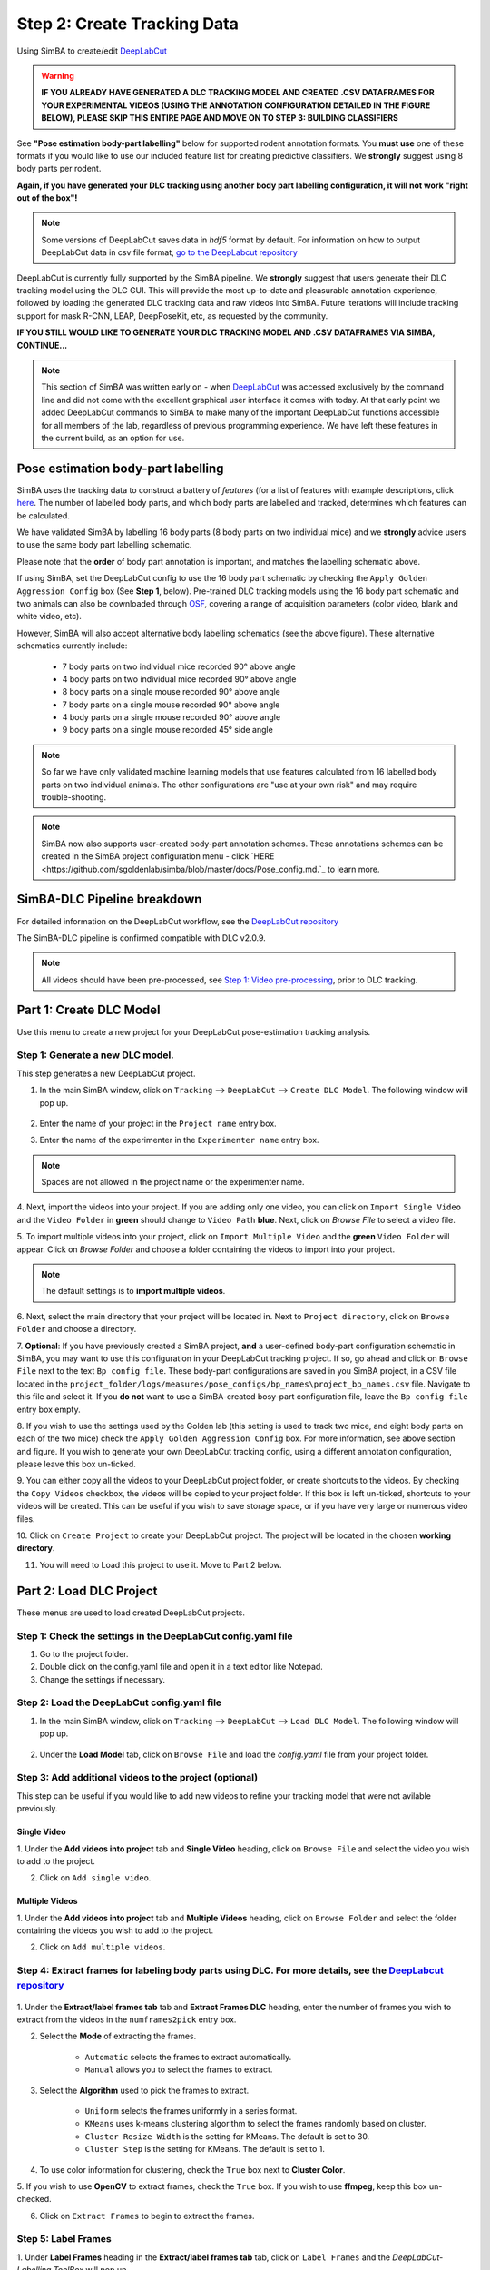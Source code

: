 Step 2: Create Tracking Data
=========================

Using SimBA to create/edit `DeepLabCut <http://www.mousemotorlab.org/deeplabcut) tracking models.>`_

.. warning::

    **IF YOU ALREADY HAVE GENERATED A DLC TRACKING MODEL AND CREATED .CSV DATAFRAMES FOR YOUR EXPERIMENTAL VIDEOS
    (USING THE ANNOTATION CONFIGURATION DETAILED IN THE FIGURE BELOW), PLEASE SKIP THIS ENTIRE PAGE AND MOVE ON TO
    STEP 3: BUILDING CLASSIFIERS**



See **"Pose estimation body-part labelling"** below for supported rodent annotation formats. You **must use** one of
these formats if you would like to use our included feature list for creating predictive classifiers. We **strongly**
suggest using 8 body parts per rodent.

**Again, if you have generated your DLC tracking using another body part labelling configuration, it will not work
"right out of the box"!**

.. Note::
    Some versions of DeepLabCut saves data in *hdf5* format by default. For information on how to output DeepLabCut data
    in csv file format, `go to the DeepLabcut repository <https://github.com/AlexEMG/DeepLabCut/blob/master/deeplabcut/
    pose_estimation_tensorflow/predict_videos.py>`_

DeepLabCut is currently fully supported by the SimBA pipeline. We **strongly** suggest that users generate their DLC
tracking model using the DLC GUI. This will provide the most up-to-date and pleasurable annotation experience, followed
by loading the generated DLC tracking data and raw videos into SimBA. Future iterations will include tracking support
for mask R-CNN, LEAP, DeepPoseKit, etc, as requested by the community.

**IF YOU STILL WOULD LIKE TO GENERATE YOUR DLC TRACKING MODEL AND .CSV DATAFRAMES VIA SIMBA, CONTINUE...**

.. Note::

    This section of SimBA was written early on - when `DeepLabCut <http://www.mousemotorlab.org/deeplabcut>`_ was
    accessed exclusively by the command line and did not come with the excellent graphical user interface it comes with
    today. At that early point we added DeepLabCut commands to SimBA to make many of the important DeepLabCut functions
    accessible for all members of the lab, regardless of previous programming experience. We have left these features in
    the current build, as an option for use.

************************************
Pose estimation body-part labelling
************************************

.. image:: /images/body_part_labelling_schematic.jpg

SimBA uses the tracking data to construct a battery of *features* (for a list of features with example descriptions,
click `here <https://github.com/sgoldenlab/simba/blob/master/misc/Feature_description.csv>`_. The number of labelled
body parts, and which body parts are labelled and tracked, determines which features can be calculated.

We have validated SimBA by labelling 16 body parts (8 body parts on two individual mice) and we **strongly** advice
users to use the same body part labelling schematic.

Please note that the **order** of body part annotation is important, and matches the labelling schematic above.

If using SimBA, set the DeepLabCut config to use the 16 body part schematic by checking the
``Apply Golden Aggression Config`` box (See **Step 1**, below). Pre-trained DLC tracking models using the 16 body part
schematic and two animals can also be downloaded through `OSF <https://osf.io/5t4y9/>`_, covering a range of acquisition
parameters (color video, blank and white video, etc).

However, SimBA will also accept alternative body labelling schematics (see the above figure). These alternative
schematics currently include:

   * 7 body parts on two individual mice recorded 90° above angle
   * 4 body parts on two individual mice recorded 90° above angle   
   * 8 body parts on a single mouse recorded 90° above angle
   * 7 body parts on a single mouse recorded 90° above angle
   * 4 body parts on a single mouse recorded 90° above angle
   * 9 body parts on a single mouse recorded 45° side angle
   
.. Note::
    So far we have only validated machine learning models that use features calculated from 16 labelled body parts on
    two individual animals. The other configurations are "use at your own risk" and may require trouble-shooting.

.. Note::
    SimBA now also supports user-created body-part annotation schemes. These annotations schemes can be created in the
    SimBA project configuration menu - click `HERE <https://github.com/sgoldenlab/simba/blob/master/docs/Pose_config.md.`_
    to learn more.

*****************************
SimBA-DLC Pipeline breakdown
*****************************

For detailed information on the DeepLabCut workflow, see the `DeepLabCut repository <https://github.com/AlexEMG/DeepLabCut>`_

The SimBA-DLC pipeline is confirmed compatible with DLC v2.0.9.

.. Note::
    All videos should have been pre-processed, see
    `Step 1: Video pre-processing <https://github.com/sgoldenlab/simba/blob/master/docs/tutorial_process_videos.md>`_, prior to DLC tracking.


.. image:: /images/dlcworkflow.PNG

*******************************
Part 1: Create DLC Model
*******************************

Use this menu to create a new project for your DeepLabCut pose-estimation tracking analysis.

    .. image:: /images/createdlcmodel.png

#######################################
Step 1: Generate a new DLC model.
#######################################

This step generates a new DeepLabCut project.

1. In the main SimBA window, click on ``Tracking`` --> ``DeepLabCut`` --> ``Create DLC Model``. The following window will pop up.

    .. image:: /images/DLC_menu2.PNG

2. Enter the name of your project in the ``Project name`` entry box.

3. Enter the name of the experimenter in the ``Experimenter name`` entry box.

.. note::
    Spaces are not allowed in the project name or the experimenter name.

4. Next, import the videos into your project. If you are adding only one video, you can click on ``Import Single Video``
and the ``Video Folder`` in **green** should change to ``Video Path`` **blue**. Next, click on `Browse File` to select a
video file.

5. To import multiple videos into your project, click on ``Import Multiple Video`` and the **green** ``Video Folder``
will appear. Click on `Browse Folder` and choose a folder containing the videos to import into your project.

.. note::
    The default settings is to **import multiple videos**.

6. Next, select the main directory that your project will be located in. Next to ``Project directory``,
click on ``Browse Folder`` and choose a directory.

7. **Optional**: If you have previously created a SimBA project, **and** a user-defined body-part configuration schematic
in SimBA, you may want to use this configuration in your DeepLabCut tracking project. If so, go ahead and click on
``Browse File`` next to the text ``Bp config file``. These body-part configurations are saved in you SimBA project, in a
CSV file located in the  ``project_folder/logs/measures/pose_configs/bp_names\project_bp_names.csv`` file.
Navigate to this file and select it. If you **do not** want to use a SimBA-created bosy-part configuration file,
leave the ``Bp config file`` entry box empty.

8. If you wish to use the settings used by the Golden lab (this setting is used to track two mice, and eight body parts
on each of the two mice) check the ``Apply Golden Aggression Config`` box. For more information, see above section and
figure. If you wish to generate your own DeepLabCut tracking config, using a different annotation configuration, please
leave this box un-ticked.

9. You can either copy all the videos to your DeepLabCut project folder, or create shortcuts to the videos. By checking
the ``Copy Videos`` checkbox, the videos will be copied to your project folder. If this box is left un-ticked,
shortcuts to your videos will be created. This can be useful if you wish to save storage space, or if you have very
large or numerous video files.

10. Click on ``Create Project`` to create your DeepLabCut project.
The project will be located in the chosen **working directory**.

11. You will need to Load this project to use it. Move to Part 2 below.

*******************************
Part 2: Load DLC Project
*******************************

These menus are used to load created DeepLabCut projects.

    .. image:: /images/loaddlcmodel.png

####################################################################
Step 1: Check the settings in the DeepLabCut config.yaml file
####################################################################

1. Go to the project folder.

2. Double click on the config.yaml file and open it in a text editor like Notepad.

3. Change the settings if necessary.

######################################################
Step 2: Load the DeepLabCut config.yaml file
######################################################

1. In the main SimBA window, click on ``Tracking`` --> ``DeepLabCut`` --> ``Load DLC Model``. The following window will pop up.

    .. images:: /images/loaddlcmodel2.PNG

2. Under the **Load Model** tab, click on ``Browse File`` and load the *config.yaml* file from your project folder.

########################################################
Step 3: Add additional videos to the project (optional)
########################################################

This step can be useful if you would like to add new videos to refine your tracking model that were not avilable previously.

    .. images:: /images/additionalvideo.PNG

------------
Single Video
------------

1. Under the **Add videos into project** tab and **Single Video** heading, click on ``Browse File`` and
select the video you wish to add to the project.

2. Click on ``Add single video``.

----------------
Multiple Videos
----------------

1. Under the **Add videos into project** tab and **Multiple Videos** heading, click on ``Browse Folder`` and select
the folder containing the videos you wish to add to the project.

2. Click on ``Add multiple videos``.

##########################################################################################################################################################################################################################
Step 4: Extract frames for labeling body parts using DLC. For more details, see the `DeepLabcut repository <https://github.com/AlexEMG/DeepLabCut/blob/master/docs/functionDetails.md#c-data-selection-extract-frame>`_
##########################################################################################################################################################################################################################

    .. images:: /images/extractframesdlc.PNG

1. Under the **Extract/label frames tab** tab and **Extract Frames DLC** heading, enter the number of frames you
wish to extract from the videos in the ``numframes2pick`` entry box.

2. Select the **Mode** of extracting the frames. 

    - ``Automatic`` selects the frames to extract automatically.

    - ``Manual`` allows you to select the frames to extract.

3. Select the **Algorithm** used to pick the frames to extract. 

    - ``Uniform`` selects the frames uniformly in a series format.

    - ``KMeans`` uses k-means clustering algorithm to select the frames randomly based on cluster.

    - ``Cluster Resize Width`` is the setting for KMeans. The default is set to 30.

    - ``Cluster Step`` is the setting for KMeans. The default is set to 1.

4. To use color information for clustering, check the ``True`` box next to **Cluster Color**.

5. If you wish to use **OpenCV** to extract frames, check the ``True`` box. If you wish to use **ffmpeg**,
keep this box un-checked.

6. Click on ``Extract Frames`` to begin to extract the frames.

#####################
Step 5: Label Frames
#####################

.. images:: /images/labelframes.PNG

1. Under **Label Frames** heading in the **Extract/label frames tab** tab, click on ``Label Frames`` and the
*DeepLabCut- Labelling ToolBox* will pop up.

2. Click on `Load Frames` located in the bottom left-hand corner.

3. Navigate to the folder with the video name where your extracted frames are saved, and click ``Select Folder``.
*They should be located at workingdirectory/yourproject/labeled-data/*

4. Now you can start labelling frames. For more details, see the
`DeepLabCut repository <https://github.com/AlexEMG/DeepLabCut/blob/master/docs/functionDetails.md#d-label-frames>`_

5. Once all the frames are labelled, move on to **Step 6**.

####################
Step 6: Check Labels
####################

1. Under **Check Labels**, click on ``Check Labelled Frames`` to check the labelled frames.

##############################
Step 7: Generate training set
##############################

1. Under **Generate Training Set**, click on the ``Generate training set`` button to generate a new training set.

######################
Step 8: Train Network
######################

Train the model using a training set. Note that there are two scenarios:

1. **Training from scratch**: In the ``iteration`` entry box, fill in an integer (e.g., 0) representing the model
iteration number. Once done, click on **Update iteration**.  If left blank, then the iteration number will be the most
recently used. If the iteration number isn't specified, and you are working with a new project, it will default to 0.

2. **Training from previous weights**: In the ``init_weight`` box, specify the path to the initial weights. If this is
left blank it will default to resnet-50. If you want to use other weights, click on ``Browse File``.

Pre-trained weights for mouse and rat resident-intruder protocols using 16 body-parts, as well as other pre-trained
weights, can be downloaded `here <https://osf.io/5t4y9/>`_. Downloaded weights may consist of three files
(*.index, .meta, .data*). In the ``init_weight`` box, specify the path to any of the three downloaded files.

########################
Step 9: Evaluate Network
########################

1. Click on ``Evaluate Network`` to evaluate the trained model. For more details, see the
`DeepLabCut repository <https://alexemg.github.io/DeepLabCut/docs/functionDetails.html#h-evaluate-the-trained-network>`_

########################
Step 10: Video Analysis
########################

----------------------
Single Video Analysis
----------------------

1. Under the **Video Analysis** tab and the **Single Video Analysis** header, click on ``Browse File`` and select one
video file.

2. Click on ``Single Video Analysis``.

------------------------
Multiple Videos Analysis
------------------------

1. Under the **Video Analysis** tab and the **Multiple Videos Analysis** header, click on `Browse Folder` and select a
folder containing the videos you wish to analyze.

2. Enter the video format in the ``Video type`` entry box (eg: mp4, avi). *Do **not** include any " . " dot in the entry
box (e.g,: for example, do not enter .mp4, .flv, or .avi. Instead enter mp4, flv, or avi*).

3. Click on ``Multi Videos Analysis``.

##########################
Step 11: Plot Video Graph
##########################

1. Click on ``Browse File`` to select the video.

2. Click on ``Plot Results``. For more details, see the
`DeepLabCut documentation <https://github.com/AlexEMG/DeepLabCut/blob/master/docs/UseOverviewGuide.md>`_

#####################
Step 12: Create Video
#####################

This step will generate a video with labelled tracking points.

1. Click on ``Browse File`` to select the video.

2. You can choose to save the frames with tracking points on the video, and not just the compressed video file,
by checking the ``Save Frames`` box. This process takes longer if you want to render to whole video.
However, if you just want to check on a few frames how the model is doing, you can render a few images and terminate
the process and save time.

3. Click on ``Create Video``.

*************************
Part 3: Improve the Model
*************************

There are two ways that you can improve DeepLabCut generated tracking models.

1. Extract more frames to train the model.

2. Correct the predictions made by the model on new frames.

###################
Extract more frames
###################

This step automates the **Extract Frames** process to only extract frames from select videos. This function will
copy the settings from the DeepLabCut *config.yaml* and remove all the videos in the *config.yaml* file. The function
will then add the new videos that the user specifies into a new, temporary yaml file, and extract frames from only the
videos included in the temporary yaml file.

##########################################################
Step 1: Generate temp.yaml from the original config.yaml
##########################################################

-------------
Single Video
-------------

1. Under **Load Model**, click ``Browse File`` and select the *config.yaml* file.

2. Under ``[Generate temp yaml]`` tab --> ``Single video``, click on `Browse File` and select the video.

3. Click on ``Add single video``

4. A *temp.yaml* file will be generated in the same folder as the project folder.

----------------
Multiple Videos
----------------

1. Under **Load Model**, click ``Browse File`` and select the *config.yaml* file.

2. Under ``[Generate temp yaml]`` tab --> ``Multiple videos``, click on ``Browse Folder`` and select the folder
containing *only* the videos you want to add to your peoject and extract additional frames from.

3. Click on ``Add multiple videos``.

4. A *temp.yaml* file will be generated in the same folder as the project folder.

######################
Step 2: Load temp.yaml
######################

1. Under **Load Model**, click ``Browse File`` and select the *temp.yaml* that you have just created.

2. Now you can extract frames of the videos that you have just added. Return to **Part 1, Step 4** to update the model with the new frames.

##########################
Tracking Point Correction
##########################

########################
Step 1: Load config.yaml
########################

1. Go to ``Tracking`` --> ``DeepLabCut`` --> ``Load DLC Model``.

2. Under **Load Model**, click on `Browse File` and load the *config.yaml* file from the project folder.

########################
Step 2: Extract Outliers
########################

1. Under **Extract Outliers**, click ``Browse File`` to select the videos to you want to extract outlier frames from.

2. Click on ``Extract Outliers``.

########################
Step 3: Label Outliers
########################

1. Under **Label Outliers**, click on ``Refine Outliers``. The *DeepLabCut - Refinement ToolBox* will pop open.

2. In the bottom left-hand corner, click on `Load labels` and select the *machinelabels* file to start to correct the
tracking points. For more information on how to correct outliers in DeepLabCut, go to the
`DeepLabCut repository <https://alexemg.github.io/DeepLabCut/docs/functionDetails.html#j-refinement-extract-outlier-frames>`_

################################
Step 4: Merge Labelled Outliers
################################

1. Under **Merge Labeled Outliers**, click on `Merge Labelled Outliers` to add the labelled outlier frames to your dataset. 




